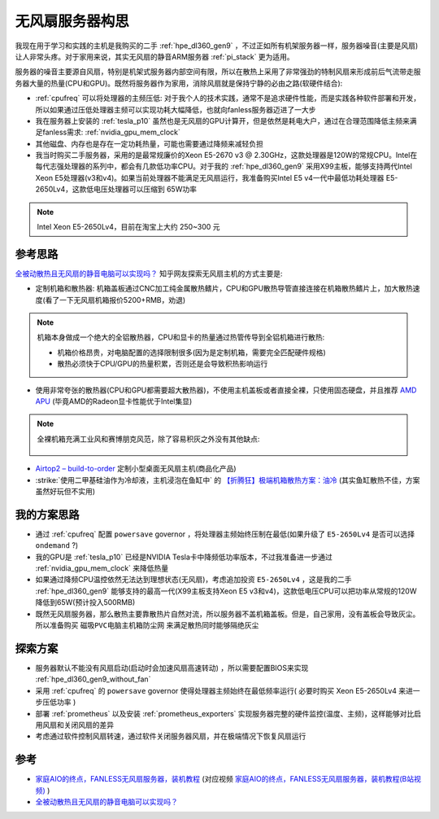 .. _think_server_fanless:

==========================
无风扇服务器构思
==========================

我现在用于学习和实践的主机是我购买的二手 :ref:`hpe_dl360_gen9` ，不过正如所有机架服务器一样，服务器噪音(主要是风扇)让人非常头疼。对于家用来说，其实无风扇的静音ARM服务器 :ref:`pi_stack` 更为适用。

服务器的噪音主要源自风扇，特别是机架式服务器内部空间有限，所以在散热上采用了非常强劲的特制风扇来形成前后气流带走服务器大量的热量(CPU和GPU)。既然将服务器作为家用，消除风扇就是保持宁静的必由之路(软硬件结合):

- :ref:`cpufreq` 可以将处理器的主频压低: 对于我个人的技术实践，通常不是追求硬件性能，而是实践各种软件部署和开发，所以如果通过压低处理器主频可以实现功耗大幅降低，也就向fanless服务器迈进了一大步
- 我在服务器上安装的 :ref:`tesla_p10` 虽然也是无风扇的GPU计算开，但是依然是耗电大户，通过在合理范围降低主频来满足fanless需求: :ref:`nvidia_gpu_mem_clock`
- 其他磁盘、内存也是存在一定功耗热量，可能也需要通过降频来减轻负担
- 我当时购买二手服务器，采用的是最常规廉价的Xeon E5-2670 v3 @ 2.30GHz，这款处理器是120W的常规CPU。Intel在每代志强处理器的系列中，都会有几款低功率CPU。对于我的 :ref:`hpe_dl360_gen9` 采用X99主板，能够支持两代Intel Xeon E5处理器(v3和v4)。如果当前处理器不能满足无风扇运行，我准备购买Intel E5 v4一代中最低功耗处理器 E5-2650Lv4，这款低电压处理器可以压缩到 65W功率

.. note::

   Intel Xeon E5-2650Lv4，目前在淘宝上大约 250~300 元

参考思路
===========

`全被动散热且无风扇的静音电脑可以实现吗？ <https://www.zhihu.com/question/296998101/answer/953799743>`_ 知乎网友探索无风扇主机的方式主要是:

- 定制机箱和散热器: 机箱盖板通过CNC加工纯金属散热鳍片，CPU和GPU散热导管直接连接在机箱散热鳍片上，加大散热速度(看了一下无风扇机箱报价5200+RMB，劝退)

.. note::

   机箱本身做成一个绝大的全铝散热器，CPU和显卡的热量通过热管传导到全铝机箱进行散热:

   - 机箱价格昂贵，对电脑配置的选择限制很多(因为是定制机箱，需要完全匹配硬件规格)
   - 散热必须快于CPU/GPU的热量积累，否则还是会导致积热影响运行

- 使用非常夸张的散热器(CPU和GPU都需要超大散热器)，不使用主机盖板或者直接全裸，只使用固态硬盘，并且推荐 `AMD APU <https://www.zhihu.com/topic/19598742/hot>`_ (毕竟AMD的Radeon显卡性能优于Intel集显)

.. note::

   全裸机箱充满工业风和赛博朋克风范，除了容易积灰之外没有其他缺点:

   .. figure:: ../../../../_static/linux/server/hardware/fanless/host_fanless.png

- `Airtop2 – build-to-order <https://fit-iot.com/web/product/airtop2-build-to-order/>`_ 定制小型桌面无风扇主机(商品化产品)
- :strike:`使用二甲基硅油作为冷却液，主机浸泡在鱼缸中` 的 `【折腾狂】极端机箱散热方案：油冷 <https://post.smzdm.com/p/163350/>`_ (其实鱼缸散热不佳，方案虽然好玩但不实用)

我的方案思路
==============

- 通过 :ref:`cpufreq` 配置 ``powersave`` governor ，将处理器主频始终压制在最低(如果升级了 ``E5-2650Lv4`` 是否可以选择 ``ondemand`` ?)
- 我的GPU是 :ref:`tesla_p10` 已经是NVIDIA Tesla卡中降频低功率版本，不过我准备进一步通过 :ref:`nvidia_gpu_mem_clock` 来降低热量
- 如果通过降频CPU温控依然无法达到理想状态(无风扇)，考虑追加投资 ``E5-2650Lv4`` ，这是我的二手 :ref:`hpe_dl360_gen9` 能够支持的最高一代(X99主板支持Xeon E5 v3和v4)，这款低电压CPU可以把功率从常规的120W降低到65W(预计投入500RMB)
- 既然无风扇服务器，那么散热主要靠散热片自然对流，所以服务器不盖机箱盖板。但是，自己家用，没有盖板会导致灰尘。所以准备购买 ``磁吸PVC电脑主机箱防尘网`` 来满足散热同时能够隔绝灰尘

探索方案
============

- 服务器默认不能没有风扇启动(启动时会加速风扇高速转动) ，所以需要配置BIOS来实现 :ref:`hpe_dl360_gen9_without_fan`
- 采用 :ref:`cpufreq` 的 ``powersave`` governor 使得处理器主频始终在最低频率运行( 必要时购买 Xeon E5-2650Lv4 来进一步压低功率 )
- 部署 :ref:`prometheus` 以及安装 :ref:`prometheus_exporters` 实现服务器完整的硬件监控(温度、主频)，这样能够对比启用风扇和关闭风扇的差异
- 考虑通过软件控制风扇转速，通过软件关闭服务器风扇，并在极端情况下恢复风扇运行

参考
======

- `家庭AIO的终点，FANLESS无风扇服务器，装机教程 <https://post.smzdm.com/p/ao9emq47/>`_ (对应视频 `家庭AIO的终点，FANLESS无风扇服务器，装机教程(B站视频) <https://www.bilibili.com/video/BV1bg411r7am/>`_ )
- `全被动散热且无风扇的静音电脑可以实现吗？ <https://www.zhihu.com/question/296998101/answer/953799743>`_ 
